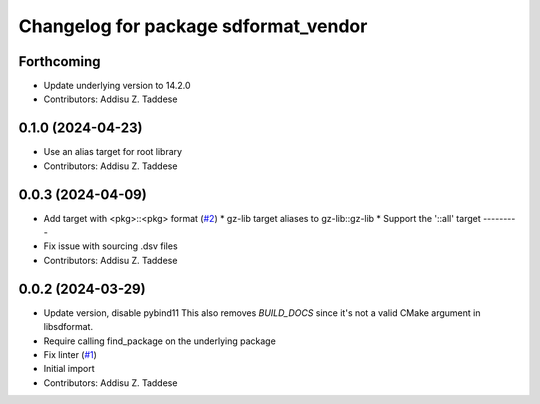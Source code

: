 ^^^^^^^^^^^^^^^^^^^^^^^^^^^^^^^^^^^^^
Changelog for package sdformat_vendor
^^^^^^^^^^^^^^^^^^^^^^^^^^^^^^^^^^^^^

Forthcoming
-----------
* Update underlying version to 14.2.0
* Contributors: Addisu Z. Taddese

0.1.0 (2024-04-23)
------------------
* Use an alias target for root library
* Contributors: Addisu Z. Taddese

0.0.3 (2024-04-09)
------------------
* Add target with <pkg>::<pkg> format (`#2 <https://github.com/gazebo-release/sdformat_vendor/issues/2>`_)
  * gz-lib target aliases to gz-lib::gz-lib
  * Support the '::all' target
  ---------
* Fix issue with sourcing .dsv files
* Contributors: Addisu Z. Taddese

0.0.2 (2024-03-29)
------------------
* Update version, disable pybind11
  This also removes `BUILD_DOCS` since it's not a valid CMake argument in
  libsdformat.
* Require calling find_package on the underlying package
* Fix linter (`#1 <https://github.com/gazebo-release/sdformat_vendor/issues/1>`_)
* Initial import
* Contributors: Addisu Z. Taddese
